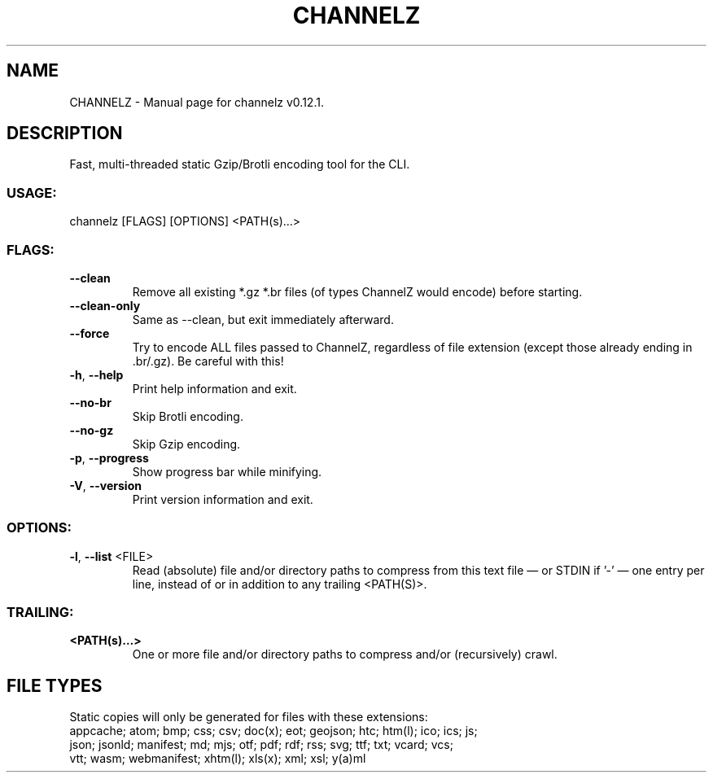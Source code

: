 .TH "CHANNELZ" "1" "September 2025" "channelz v0.12.1" "User Commands"
.SH NAME
CHANNELZ \- Manual page for channelz v0.12.1.
.SH DESCRIPTION
Fast, multi\-threaded static Gzip/Brotli encoding tool for the CLI.
.SS USAGE:
.TP
channelz [FLAGS] [OPTIONS] <PATH(s)…>
.SS FLAGS:
.TP
\fB\-\-clean\fR
Remove all existing *.gz *.br files (of types ChannelZ would encode) before starting.
.TP
\fB\-\-clean\-only\fR
Same as \-\-clean, but exit immediately afterward.
.TP
\fB\-\-force\fR
Try to encode ALL files passed to ChannelZ, regardless of file extension (except those already ending in .br/.gz). Be careful with this!
.TP
\fB\-h\fR, \fB\-\-help\fR
Print help information and exit.
.TP
\fB\-\-no\-br\fR
Skip Brotli encoding.
.TP
\fB\-\-no\-gz\fR
Skip Gzip encoding.
.TP
\fB\-p\fR, \fB\-\-progress\fR
Show progress bar while minifying.
.TP
\fB\-V\fR, \fB\-\-version\fR
Print version information and exit.
.SS OPTIONS:
.TP
\fB\-l\fR, \fB\-\-list\fR <FILE>
Read (absolute) file and/or directory paths to compress from this text file — or STDIN if '\-' — one entry per line, instead of or in addition to any trailing <PATH(S)>.
.SS TRAILING:
.TP
\fB<PATH(s)…>\fR
One or more file and/or directory paths to compress and/or (recursively) crawl.
.SH FILE TYPES
Static copies will only be generated for files with these extensions:
.RE
appcache; atom; bmp; css; csv; doc(x); eot; geojson; htc; htm(l); ico; ics; js;
.RE
json; jsonld; manifest; md; mjs; otf; pdf; rdf; rss; svg; ttf; txt; vcard; vcs;
.RE
vtt; wasm; webmanifest; xhtm(l); xls(x); xml; xsl; y(a)ml
